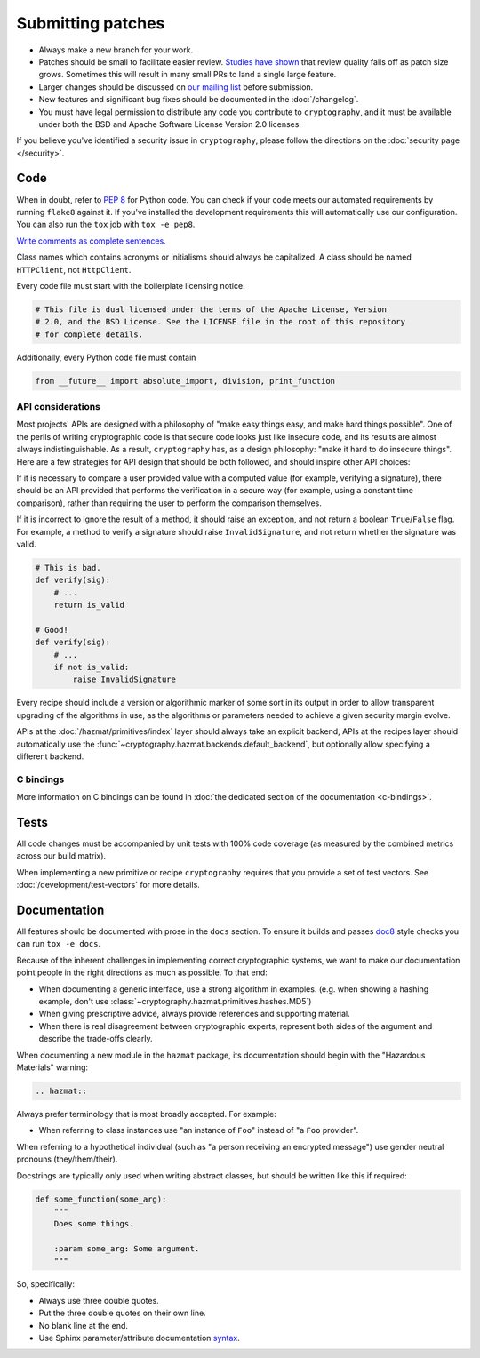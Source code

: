 Submitting patches
==================

* Always make a new branch for your work.
* Patches should be small to facilitate easier review. `Studies have shown`_
  that review quality falls off as patch size grows. Sometimes this will result
  in many small PRs to land a single large feature.
* Larger changes should be discussed on `our mailing list`_ before submission.
* New features and significant bug fixes should be documented in the
  :doc:`/changelog`.
* You must have legal permission to distribute any code you contribute to
  ``cryptography``, and it must be available under both the BSD and Apache
  Software License Version 2.0 licenses.

If you believe you've identified a security issue in ``cryptography``, please
follow the directions on the :doc:`security page </security>`.

Code
----

When in doubt, refer to :pep:`8` for Python code. You can check if your code
meets our automated requirements by running ``flake8`` against it. If you've
installed the development requirements this will automatically use our
configuration. You can also run the ``tox`` job with ``tox -e pep8``.

`Write comments as complete sentences.`_

Class names which contains acronyms or initialisms should always be
capitalized. A class should be named ``HTTPClient``, not ``HttpClient``.

Every code file must start with the boilerplate licensing notice:

.. code-block:: python

    # This file is dual licensed under the terms of the Apache License, Version
    # 2.0, and the BSD License. See the LICENSE file in the root of this repository
    # for complete details.

Additionally, every Python code file must contain

.. code-block:: python

    from __future__ import absolute_import, division, print_function

API considerations
~~~~~~~~~~~~~~~~~~

Most projects' APIs are designed with a philosophy of "make easy things easy,
and make hard things possible". One of the perils of writing cryptographic code
is that secure code looks just like insecure code, and its results are almost
always indistinguishable. As a result, ``cryptography`` has, as a design
philosophy: "make it hard to do insecure things". Here are a few strategies for
API design that should be both followed, and should inspire other API choices:

If it is necessary to compare a user provided value with a computed value (for
example, verifying a signature), there should be an API provided that performs
the verification in a secure way (for example, using a constant time
comparison), rather than requiring the user to perform the comparison
themselves.

If it is incorrect to ignore the result of a method, it should raise an
exception, and not return a boolean ``True``/``False`` flag. For example, a
method to verify a signature should raise ``InvalidSignature``, and not return
whether the signature was valid.

.. code-block:: python

    # This is bad.
    def verify(sig):
        # ...
        return is_valid

    # Good!
    def verify(sig):
        # ...
        if not is_valid:
            raise InvalidSignature

Every recipe should include a version or algorithmic marker of some sort in its
output in order to allow transparent upgrading of the algorithms in use, as
the algorithms or parameters needed to achieve a given security margin evolve.

APIs at the :doc:`/hazmat/primitives/index` layer should always take an
explicit backend, APIs at the recipes layer should automatically use the
:func:`~cryptography.hazmat.backends.default_backend`, but optionally allow
specifying a different backend.

C bindings
~~~~~~~~~~

More information on C bindings can be found in :doc:`the dedicated
section of the documentation <c-bindings>`.

Tests
-----

All code changes must be accompanied by unit tests with 100% code coverage (as
measured by the combined metrics across our build matrix).

When implementing a new primitive or recipe ``cryptography`` requires that you
provide a set of test vectors. See :doc:`/development/test-vectors` for more
details.

Documentation
-------------

All features should be documented with prose in the ``docs`` section. To ensure
it builds and passes `doc8`_ style checks you can run ``tox -e docs``.

Because of the inherent challenges in implementing correct cryptographic
systems, we want to make our documentation point people in the right directions
as much as possible. To that end:

* When documenting a generic interface, use a strong algorithm in examples.
  (e.g. when showing a hashing example, don't use
  :class:`~cryptography.hazmat.primitives.hashes.MD5`)
* When giving prescriptive advice, always provide references and supporting
  material.
* When there is real disagreement between cryptographic experts, represent both
  sides of the argument and describe the trade-offs clearly.

When documenting a new module in the ``hazmat`` package, its documentation
should begin with the "Hazardous Materials" warning:

.. code-block:: rest

    .. hazmat::

Always prefer terminology that is most broadly accepted. For example:

* When referring to class instances use "an instance of ``Foo``"
  instead of "a ``Foo`` provider".

When referring to a hypothetical individual (such as "a person receiving an
encrypted message") use gender neutral pronouns (they/them/their).

Docstrings are typically only used when writing abstract classes, but should
be written like this if required:

.. code-block:: python

    def some_function(some_arg):
        """
        Does some things.

        :param some_arg: Some argument.
        """

So, specifically:

* Always use three double quotes.
* Put the three double quotes on their own line.
* No blank line at the end.
* Use Sphinx parameter/attribute documentation `syntax`_.


.. _`Write comments as complete sentences.`: https://nedbatchelder.com/blog/201401/comments_should_be_sentences.html
.. _`syntax`: http://sphinx-doc.org/domains.html#info-field-lists
.. _`Studies have shown`: https://smartbear.com/SmartBear/media/pdfs/11_Best_Practices_for_Peer_Code_Review.pdf
.. _`our mailing list`: https://mail.python.org/mailman/listinfo/cryptography-dev
.. _`doc8`: https://github.com/openstack/doc8
